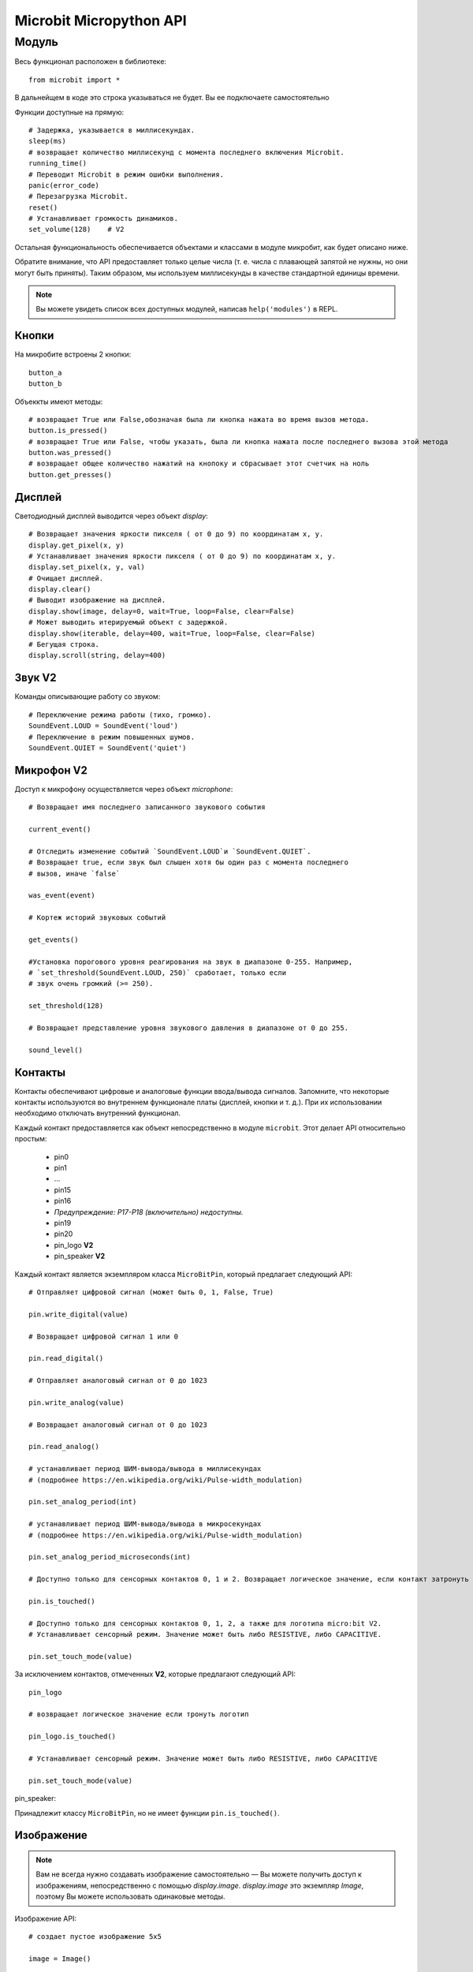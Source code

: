 Microbit Micropython API
*************************

Модуль
======

Весь функционал расположен в библиотеке::

    from microbit import *

В дальнейщем в коде это строка указываться не будет. Вы ее подключаете самостоятельно

Функции доступные на прямую::

    # Задержка, указывается в миллисекундах.
    sleep(ms)
    # возвращает количество миллисекунд с момента последнего включения Microbit.
    running_time()
    # Переводит Microbit в режим ошибки выполнения.
    panic(error_code)
    # Перезагрузка Microbit.
    reset()
    # Устанавливает громкость динамиков.
    set_volume(128)    # V2

Остальная функциональность обеспечивается объектами и классами в модуле микробит, как будет описано ниже.

Обратите внимание, что API предоставляет только целые числа (т. е. числа с плавающей запятой не нужны, 
но они могут быть приняты). Таким образом, мы используем миллисекунды в качестве стандартной единицы времени.

.. note::
    Вы можете увидеть список всех доступных модулей, написав ``help('modules')`` в REPL.

Кнопки
-------

На микробите встроены 2 кнопки::

    button_a
    button_b

Объеккты имеют методы::

    # возвращает True или False,обозначая была ли кнопка нажата во время вызов метода.
    button.is_pressed()
    # возвращает True или False, чтобы указать, была ли кнопка нажата после последнего вызова этой метода
    button.was_pressed()
    # возвращает общее количество нажатий на кнопоку и сбрасывает этот счетчик на ноль
    button.get_presses()

Дисплей
-------

Светодиодный дисплей выводится через объект `display`::

    # Возвращает значения яркости пикселя ( от 0 до 9) по координатам x, y.
    display.get_pixel(x, y)
    # Устанавливает значения яркости пикселя ( от 0 до 9) по координатам x, y.
    display.set_pixel(x, y, val)
    # Очищает дисплей.
    display.clear()
    # Выводит изображение на дисплей.
    display.show(image, delay=0, wait=True, loop=False, clear=False)
    # Может выводить итерируемый объект с задержкой.
    display.show(iterable, delay=400, wait=True, loop=False, clear=False)
    # Бегущая строка.
    display.scroll(string, delay=400)

Звук **V2**
-----------------
Команды описывающие работу со звуком::

    # Переключение режима работы (тихо, громко).
    SoundEvent.LOUD = SoundEvent('loud')
    # Переключение в режим повышенных шумов.
    SoundEvent.QUIET = SoundEvent('quiet')

Микрофон **V2**
-----------------

Доступ к микрофону осуществляется через объект `microphone`::

    # Возвращает имя последнего записанного звукового события

    current_event()

    # Отследить изменение событий `SoundEvent.LOUD`и `SoundEvent.QUIET`. 
    # Возвращает true, если звук был слышен хотя бы один раз с момента последнего
    # вызов, иначе `false`

    was_event(event)

    # Кортеж историй звуковых событий

    get_events()

    #Установка порогового уровня реагирования на звук в диапазоне 0-255. Например,
    # `set_threshold(SoundEvent.LOUD, 250)` сработает, только если
    # звук очень громкий (>= 250).

    set_threshold(128)

    # Возвращает представление уровня звукового давления в диапазоне от 0 до 255.

    sound_level()

Контакты
--------

Контакты обеспечивают цифровые и аналоговые функции ввода/вывода сигналов. Запомните, что некоторые 
контакты используются во внутреннем функционале платы (дисплей, кнопки и т. д.). При их использовании
необходимо отключать внутренний функционал.

Каждый контакт предоставляется как объект непосредственно в модуле ``microbit``. Этот
делает API относительно простым:

    * pin0
    * pin1
    * ...
    * pin15
    * pin16
    * *Предупреждение: P17-P18 (включительно) недоступны.*
    * pin19
    * pin20
    * pin_logo **V2**
    * pin_speaker **V2**

Каждый контакт является экземпляром класса ``MicroBitPin``, который предлагает следующий API::

    # Отправляет цифровой сигнал (может быть 0, 1, False, True)

    pin.write_digital(value)

    # Возвращает цифровой сигнал 1 или 0

    pin.read_digital()

    # Отправляет аналоговый сигнал от 0 до 1023

    pin.write_analog(value)

    # Возвращает аналоговый сигнал от 0 до 1023

    pin.read_analog()

    # устанавливает период ШИМ-вывода/вывода в миллисекундах
    # (подробнее https://en.wikipedia.org/wiki/Pulse-width_modulation)

    pin.set_analog_period(int)

    # устанавливает период ШИМ-вывода/вывода в микросекундах
    # (подробнее https://en.wikipedia.org/wiki/Pulse-width_modulation)

    pin.set_analog_period_microseconds(int)

    # Доступно только для сенсорных контактов 0, 1 и 2. Возвращает логическое значение, если контакт затронуть

    pin.is_touched()

    # Доступно только для сенсорных контактов 0, 1, 2, а также для логотипа micro:bit V2.
    # Устанавливает сенсорный режим. Значение может быть либо RESISTIVE, либо CAPACITIVE.

    pin.set_touch_mode(value)

За исключением контактов, отмеченных **V2**, которые предлагают следующий API::
    
    pin_logo
    
    # возвращает логическое значение если тронуть логотип

    pin_logo.is_touched()

    # Устанавливает сенсорный режим. Значение может быть либо RESISTIVE, либо CAPACITIVE

    pin.set_touch_mode(value)

pin_speaker:
    
Принадлежит классу ``MicroBitPin``, но не имеет функции ``pin.is_touched()``.

Изображение
-----------

.. note::

    Вам не всегда нужно создавать изображение самостоятельно — Вы можете получить доступ к
    изображениям, непосредственно с помощью `display.image`. `display.image`
    это экземпляр `Image`, поэтому Вы можете использовать одинаковые методы.

Изображение API::

    # создает пустое изображение 5x5

    image = Image()

    # создать изображение из строки - каждый символ в строке представляет собой
    # уровень яркости светодиода - 0 выключен, 9 - максимальная яркость. Двоеточие ":"
    # указывает на конец строки.

    image = Image('90009:09090:00900:09090:90009:')

    # создать пустое изображение заданного размера

    image = Image(width, height)

    # Возвращает ширину изображения

    image.width()

    # Возвращает высоту изображения

    image.height()

    # Управляет яркостью светодиода в указанной позиции ( от 0 до 5).
    # value от 0 до 9

    image.set_pixel(x, y, value)

    # Возвращает яркость пикселя в указанной позиции (от 0 до 9)

    image.get_pixel(x, y)

    # возвращает новое изображение, созданное сдвигом изображения влево на 'n' раз.

    image.shift_left(n)

    # возвращает новое изображение, созданное сдвигом изображения вправо на 'n' раз.

    image.shift_right(n)

    # возвращает новое изображение, созданное сдвигом изображения вверх на 'n' раз.

    image.shift_up(n)

    # возвращает новое изображение, созданное сдвигом изображения вниз на 'n' раз.

    image.shift_down(n)

    # получить компактное строковое представление изображения

    repr(image)

    # получить строковое представление изображения

    str(image)

    #operators
    # возвращает новое изображение, созданное путем наложения двух изображений

    image + image

    # возвращает новое изображение, созданное путем умножения яркости каждого пикселя на n

    image * n

**Изображения из библиотеки**

``Image.HEART``
``Image.HEART_SMALL``
``Image.HAPPY``
``Image.SMILE``
``Image.SAD``
``Image.CONFUSED``
``Image.ANGRY``
``Image.ASLEEP``
``Image.SURPRISED``
``Image.SILLY``
``Image.FABULOUS``
``Image.MEH``
``Image.YES``
``Image.NO``
``Image.TRIANGLE``
``Image.TRIANGLE_LEFT``
``Image.CHESSBOARD``
``Image.DIAMOND``
``Image.DIAMOND_SMALL``
``Image.SQUARE``
``Image.SQUARE_SMALL``
``Image.RABBIT``
``Image.COW``
``Image.MUSIC_CROTCHET``
``Image.MUSIC_QUAVER``
``Image.MUSIC_QUAVERS``
``Image.PITCHFORK``
``Image.XMAS``
``Image.PACMAN``
``Image.TARGET``
``Image.TSHIRT``
``Image.ROLLERSKATE``
``Image.DUCK``
``Image.HOUSE``
``Image.TORTOISE``
``Image.BUTTERFLY``
``Image.STICKFIGURE``
``Image.GHOST``
``Image.SWORD``
``Image.GIRAFFE``
``Image.SKULL``
``Image.UMBRELLA``
``Image.SNAKE``

Время:

``Image.CLOCK1`` ``Image.CLOCK2`` ``Image.CLOCK3`` ``Image.CLOCK4``
``Image.CLOCK5`` ``Image.CLOCK6`` ``Image.CLOCK7`` ``Image.CLOCK8``
``Image.CLOCK9`` ``Image.CLOCK10`` ``Image.CLOCK11`` ``Image.CLOCK12``

Стороны света:

``Image.ARROW_N`` ``Image.ARROW_NE`` ``Image.ARROW_E`` ``Image.ARROW_SE``
``Image.ARROW_S`` ``Image.ARROW_SW`` ``Image.ARROW_W`` ``Image.ARROW_NW``

Ниже приведены название списков изображений Python. Вы можете их обрабатывать как списки.

``Image.ALL_CLOCKS``
``Image.ALL_ARROWS``

Акселерометр
-------------

Доступ к акселерометру осуществляется через объект ``accelerometer``::
 
    # Ось X.
    accelerometer.get_x()
    # Ось Y.
    accelerometer.get_y()
    # Ось Z.
    accelerometer.get_z()
    # Получить показания трех осей X, Y, Z (в указанном порядке).
    accelerometer.get_values()
    # вернуть название текущего жеста.
    accelerometer.current_gesture()
    # вернуть True или False, чтобы указать произошел жест или нет.
    accelerometer.is_gesture(name)
    # вернуть True или False, чтобы указать произошел ли жест с последнего опроса
    accelerometer.was_gesture(name)
    # вернуть кортеж истории жестов.
    accelerometer.get_gestures()

Объявленные жесты: ``up``, ``down``, ``left``, ``right``, ``face up``, ``face down``, ``freefall``, ``3g``, ``6g``, ``8g``, ``shake``.


Компас
-------

Доступ к компасу осуществляется через объект `compass`::

    # каллибровка компаса (это нужно для получения точных показаний).
    compass.calibrate()
    # вернуть числовое значение смещения градусов от «севера».
    compass.heading()
    # вернуть числовое значение силы магнитного поля micro:bit.
    compass.get_field_strength()
    # возвращает True или False, чтобы указать, откалиброван ли компас.
    compass.is_calibrated()
    # сбрасывает компас в состояние предварительной калибровки.
    compass.clear_calibration()

Протокол I2C
------------

На micro:bit есть шина I2C, доступная через объект `i2c`. Он имеет следующие методы::

    # прочитать n байт с устройства с адресом; Repeat=True означает, что стоп-бит не будет отправлен.
    i2c.read(addr, n, repeat=False)
    # записать buf на устройство с адресом; Repeat=True означает, что стоп-бит не будет отправлен.
    i2c.write(addr, buf, repeat=False)

Звук **V2**
------------

Набор выразительных звуков доступен для micro:bit **V2**. Они могут быть
доступ через модуль ``microbit``.

**Встроенные звуки**

``Sound.GIGGLE``
``Sound.HAPPY``
``Sound.HELLO``
``Sound.MYSTERIOUS``
``Sound.SAD``
``Sound.SLIDE``
``Sound.SOARING``
``Sound.SPRING``
``Sound.TWINKLE``
``Sound.YAWN``

Генератор речи **V2**
---------------------

Динамик включен по умолчанию, и к нему можно получить доступ с помощью объекта ``speaker``. Это
можно отключить или включить::

    # отключить встроенный динамик

    speaker.off()

    # включить встроенный динамик

    speaker.on()

    # возвращает True или False, чтобы указать, включен или выключен динамик

    speaker.is_on()


Протокол UART
-------------

Используйте ``uart`` для связи с последовательным устройством, подключенным к контактам ввода-вывода устройства::

    # Настроки связи  (используйте контакты 0 [TX] и 1 [RX]) со скоростью 9600.

    uart.init()

    # Возвращает True или False, проверяя есть ли входящие символы на чтение.

    uart.any()

    # Прочитать n входящих символов.

    uart.read(n)

    # Прочитать как можно больше входящих данных.

    uart.read()

    # Вернуть все символы до символа новой строки.

    uart.readline()

    # Читать байты в указанный буфер.

    uart.readinto(buffer)

    # Записать байты из буфера на подключенное устройство.

    uart.write(buffer)

